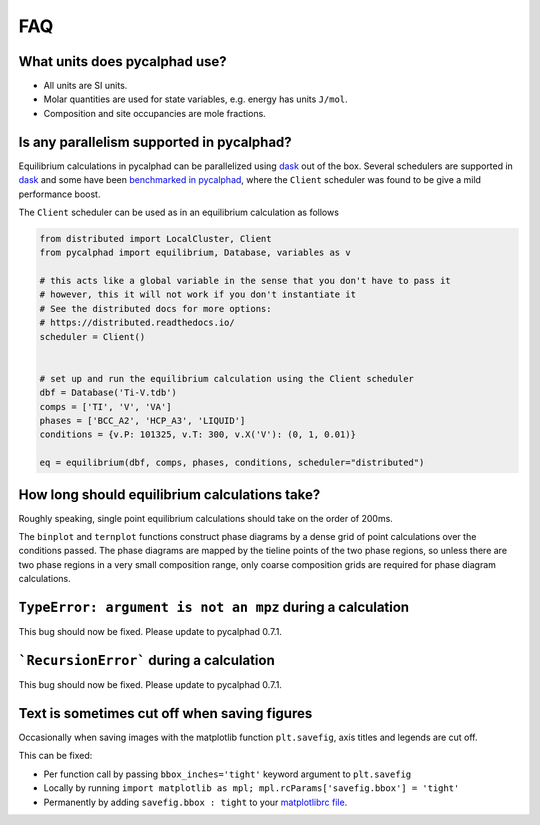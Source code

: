 .. title:: FAQ

FAQ
===

What units does pycalphad use?
------------------------------

* All units are SI units.
* Molar quantities are used for state variables, e.g. energy has units ``J/mol``.
* Composition and site occupancies are mole fractions.


Is any parallelism supported in pycalphad?
------------------------------------------

Equilibrium calculations in pycalphad can be parallelized using `dask <http://dask.pydata.org/en/latest/>`_ out of the box.
Several schedulers are supported in `dask <http://dask.pydata.org/en/latest/scheduler-overview.html>`_
and some have been `benchmarked in pycalphad <https://github.com/pycalphad/pycalphad/issues/101>`_,
where the ``Client`` scheduler was found to be give a mild performance boost.

The ``Client`` scheduler can be used as in an equilibrium calculation as follows

.. code-block:: python

    from distributed import LocalCluster, Client
    from pycalphad import equilibrium, Database, variables as v

    # this acts like a global variable in the sense that you don't have to pass it
    # however, this it will not work if you don't instantiate it
    # See the distributed docs for more options:
    # https://distributed.readthedocs.io/
    scheduler = Client()


    # set up and run the equilibrium calculation using the Client scheduler
    dbf = Database('Ti-V.tdb')
    comps = ['TI', 'V', 'VA']
    phases = ['BCC_A2', 'HCP_A3', 'LIQUID']
    conditions = {v.P: 101325, v.T: 300, v.X('V'): (0, 1, 0.01)}

    eq = equilibrium(dbf, comps, phases, conditions, scheduler="distributed")


How long should equilibrium calculations take?
----------------------------------------------

Roughly speaking, single point equilibrium calculations should take on the order
of 200ms.

The ``binplot`` and ``ternplot`` functions construct phase diagrams by
a dense grid of point calculations over the conditions passed. The phase diagrams
are mapped by the tieline points of the two phase regions, so unless there are
two phase regions in a very small composition range, only coarse composition
grids are required for phase diagram calculations.


``TypeError: argument is not an mpz`` during a calculation
----------------------------------------------------------

This bug should now be fixed. Please update to pycalphad 0.7.1.


```RecursionError``` during a calculation
-----------------------------------------

This bug should now be fixed. Please update to pycalphad 0.7.1.



Text is sometimes cut off when saving figures
---------------------------------------------

Occasionally when saving images with the matplotlib function ``plt.savefig``, axis titles and legends are cut off.

This can be fixed:

* Per function call by passing ``bbox_inches='tight'`` keyword argument to ``plt.savefig``
* Locally by running ``import matplotlib as mpl; mpl.rcParams['savefig.bbox'] = 'tight'``
* Permanently by adding ``savefig.bbox : tight`` to your `matplotlibrc file <https://matplotlib.org/users/customizing.html>`_.
